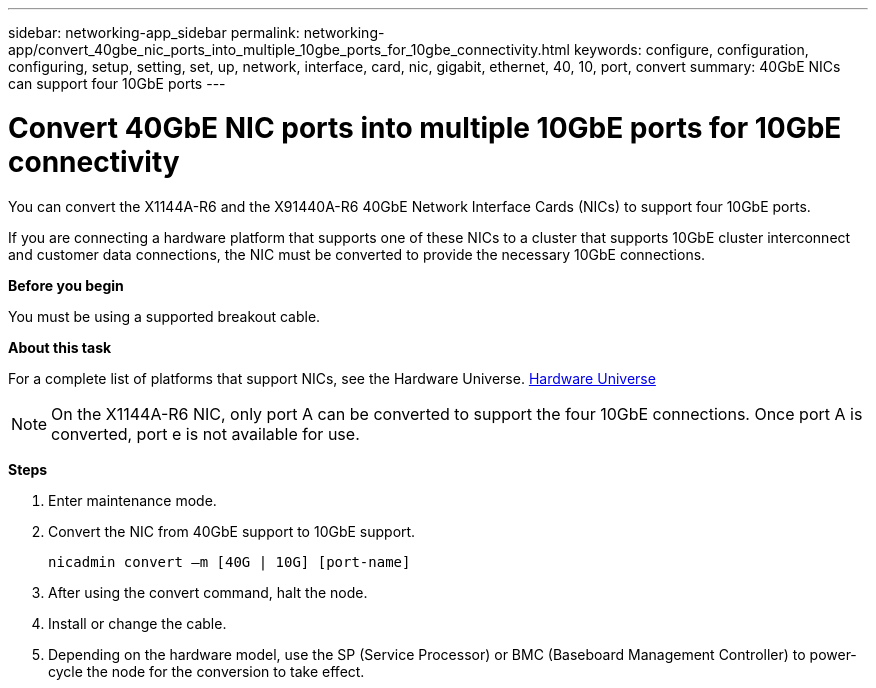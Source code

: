 ---
sidebar: networking-app_sidebar
permalink: networking-app/convert_40gbe_nic_ports_into_multiple_10gbe_ports_for_10gbe_connectivity.html
keywords: configure, configuration, configuring, setup, setting, set, up, network, interface, card, nic, gigabit, ethernet, 40, 10, port, convert
summary: 40GbE NICs can support four 10GbE ports
---

= Convert 40GbE NIC ports into multiple 10GbE ports for 10GbE connectivity
:hardbreaks:
:nofooter:
:icons: font
:linkattrs:
:imagesdir: ./media/

//
// This file was created with NDAC Version 2.0 (August 17, 2020)
//
// 2020-11-23 12:34:43.913001
//

[.lead]
You can convert the X1144A-R6 and the X91440A-R6 40GbE Network Interface Cards (NICs) to support four 10GbE ports.

If you are connecting a hardware platform that supports one of these NICs to a cluster that supports 10GbE cluster interconnect and customer data connections, the NIC must be converted to provide the necessary 10GbE connections.

*Before you begin*

You must be using a supported breakout cable.

*About this task*

For a complete list of platforms that support NICs, see the Hardware Universe. https://hwu.netapp.com/[Hardware Universe^]

[NOTE]
On the X1144A-R6 NIC, only port A can be converted to support the four 10GbE connections. Once port A is converted, port e is not available for use.

*Steps*

. Enter maintenance mode.
. Convert the NIC from 40GbE support to 10GbE support.
+
....
nicadmin convert –m [40G | 10G] [port-name]
....

. After using the convert command, halt the node.
. Install or change the cable.
. Depending on the hardware model, use the SP (Service Processor) or BMC (Baseboard Management Controller) to power-cycle the node for the conversion to take effect.
